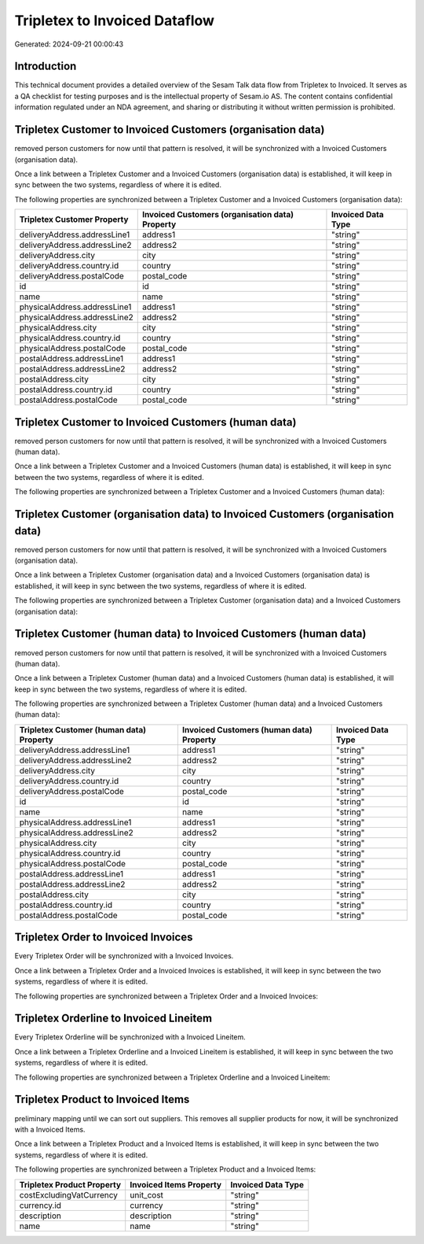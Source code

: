 ==============================
Tripletex to Invoiced Dataflow
==============================

Generated: 2024-09-21 00:00:43

Introduction
------------

This technical document provides a detailed overview of the Sesam Talk data flow from Tripletex to Invoiced. It serves as a QA checklist for testing purposes and is the intellectual property of Sesam.io AS. The content contains confidential information regulated under an NDA agreement, and sharing or distributing it without written permission is prohibited.

Tripletex Customer to Invoiced Customers (organisation data)
------------------------------------------------------------
removed person customers for now until that pattern is resolved, it  will be synchronized with a Invoiced Customers (organisation data).

Once a link between a Tripletex Customer and a Invoiced Customers (organisation data) is established, it will keep in sync between the two systems, regardless of where it is edited.

The following properties are synchronized between a Tripletex Customer and a Invoiced Customers (organisation data):

.. list-table::
   :header-rows: 1

   * - Tripletex Customer Property
     - Invoiced Customers (organisation data) Property
     - Invoiced Data Type
   * - deliveryAddress.addressLine1
     - address1
     - "string"
   * - deliveryAddress.addressLine2
     - address2
     - "string"
   * - deliveryAddress.city
     - city
     - "string"
   * - deliveryAddress.country.id
     - country
     - "string"
   * - deliveryAddress.postalCode
     - postal_code
     - "string"
   * - id
     - id
     - "string"
   * - name
     - name
     - "string"
   * - physicalAddress.addressLine1
     - address1
     - "string"
   * - physicalAddress.addressLine2
     - address2
     - "string"
   * - physicalAddress.city
     - city
     - "string"
   * - physicalAddress.country.id
     - country
     - "string"
   * - physicalAddress.postalCode
     - postal_code
     - "string"
   * - postalAddress.addressLine1
     - address1
     - "string"
   * - postalAddress.addressLine2
     - address2
     - "string"
   * - postalAddress.city
     - city
     - "string"
   * - postalAddress.country.id
     - country
     - "string"
   * - postalAddress.postalCode
     - postal_code
     - "string"


Tripletex Customer to Invoiced Customers (human data)
-----------------------------------------------------
removed person customers for now until that pattern is resolved, it  will be synchronized with a Invoiced Customers (human data).

Once a link between a Tripletex Customer and a Invoiced Customers (human data) is established, it will keep in sync between the two systems, regardless of where it is edited.

The following properties are synchronized between a Tripletex Customer and a Invoiced Customers (human data):

.. list-table::
   :header-rows: 1

   * - Tripletex Customer Property
     - Invoiced Customers (human data) Property
     - Invoiced Data Type


Tripletex Customer (organisation data) to Invoiced Customers (organisation data)
--------------------------------------------------------------------------------
removed person customers for now until that pattern is resolved, it  will be synchronized with a Invoiced Customers (organisation data).

Once a link between a Tripletex Customer (organisation data) and a Invoiced Customers (organisation data) is established, it will keep in sync between the two systems, regardless of where it is edited.

The following properties are synchronized between a Tripletex Customer (organisation data) and a Invoiced Customers (organisation data):

.. list-table::
   :header-rows: 1

   * - Tripletex Customer (organisation data) Property
     - Invoiced Customers (organisation data) Property
     - Invoiced Data Type


Tripletex Customer (human data) to Invoiced Customers (human data)
------------------------------------------------------------------
removed person customers for now until that pattern is resolved, it  will be synchronized with a Invoiced Customers (human data).

Once a link between a Tripletex Customer (human data) and a Invoiced Customers (human data) is established, it will keep in sync between the two systems, regardless of where it is edited.

The following properties are synchronized between a Tripletex Customer (human data) and a Invoiced Customers (human data):

.. list-table::
   :header-rows: 1

   * - Tripletex Customer (human data) Property
     - Invoiced Customers (human data) Property
     - Invoiced Data Type
   * - deliveryAddress.addressLine1
     - address1
     - "string"
   * - deliveryAddress.addressLine2
     - address2
     - "string"
   * - deliveryAddress.city
     - city
     - "string"
   * - deliveryAddress.country.id
     - country
     - "string"
   * - deliveryAddress.postalCode
     - postal_code
     - "string"
   * - id
     - id
     - "string"
   * - name
     - name
     - "string"
   * - physicalAddress.addressLine1
     - address1
     - "string"
   * - physicalAddress.addressLine2
     - address2
     - "string"
   * - physicalAddress.city
     - city
     - "string"
   * - physicalAddress.country.id
     - country
     - "string"
   * - physicalAddress.postalCode
     - postal_code
     - "string"
   * - postalAddress.addressLine1
     - address1
     - "string"
   * - postalAddress.addressLine2
     - address2
     - "string"
   * - postalAddress.city
     - city
     - "string"
   * - postalAddress.country.id
     - country
     - "string"
   * - postalAddress.postalCode
     - postal_code
     - "string"


Tripletex Order to Invoiced Invoices
------------------------------------
Every Tripletex Order will be synchronized with a Invoiced Invoices.

Once a link between a Tripletex Order and a Invoiced Invoices is established, it will keep in sync between the two systems, regardless of where it is edited.

The following properties are synchronized between a Tripletex Order and a Invoiced Invoices:

.. list-table::
   :header-rows: 1

   * - Tripletex Order Property
     - Invoiced Invoices Property
     - Invoiced Data Type


Tripletex Orderline to Invoiced Lineitem
----------------------------------------
Every Tripletex Orderline will be synchronized with a Invoiced Lineitem.

Once a link between a Tripletex Orderline and a Invoiced Lineitem is established, it will keep in sync between the two systems, regardless of where it is edited.

The following properties are synchronized between a Tripletex Orderline and a Invoiced Lineitem:

.. list-table::
   :header-rows: 1

   * - Tripletex Orderline Property
     - Invoiced Lineitem Property
     - Invoiced Data Type


Tripletex Product to Invoiced Items
-----------------------------------
preliminary mapping until we can sort out suppliers. This removes all supplier products for now, it  will be synchronized with a Invoiced Items.

Once a link between a Tripletex Product and a Invoiced Items is established, it will keep in sync between the two systems, regardless of where it is edited.

The following properties are synchronized between a Tripletex Product and a Invoiced Items:

.. list-table::
   :header-rows: 1

   * - Tripletex Product Property
     - Invoiced Items Property
     - Invoiced Data Type
   * - costExcludingVatCurrency
     - unit_cost
     - "string"
   * - currency.id
     - currency
     - "string"
   * - description
     - description
     - "string"
   * - name
     - name
     - "string"

